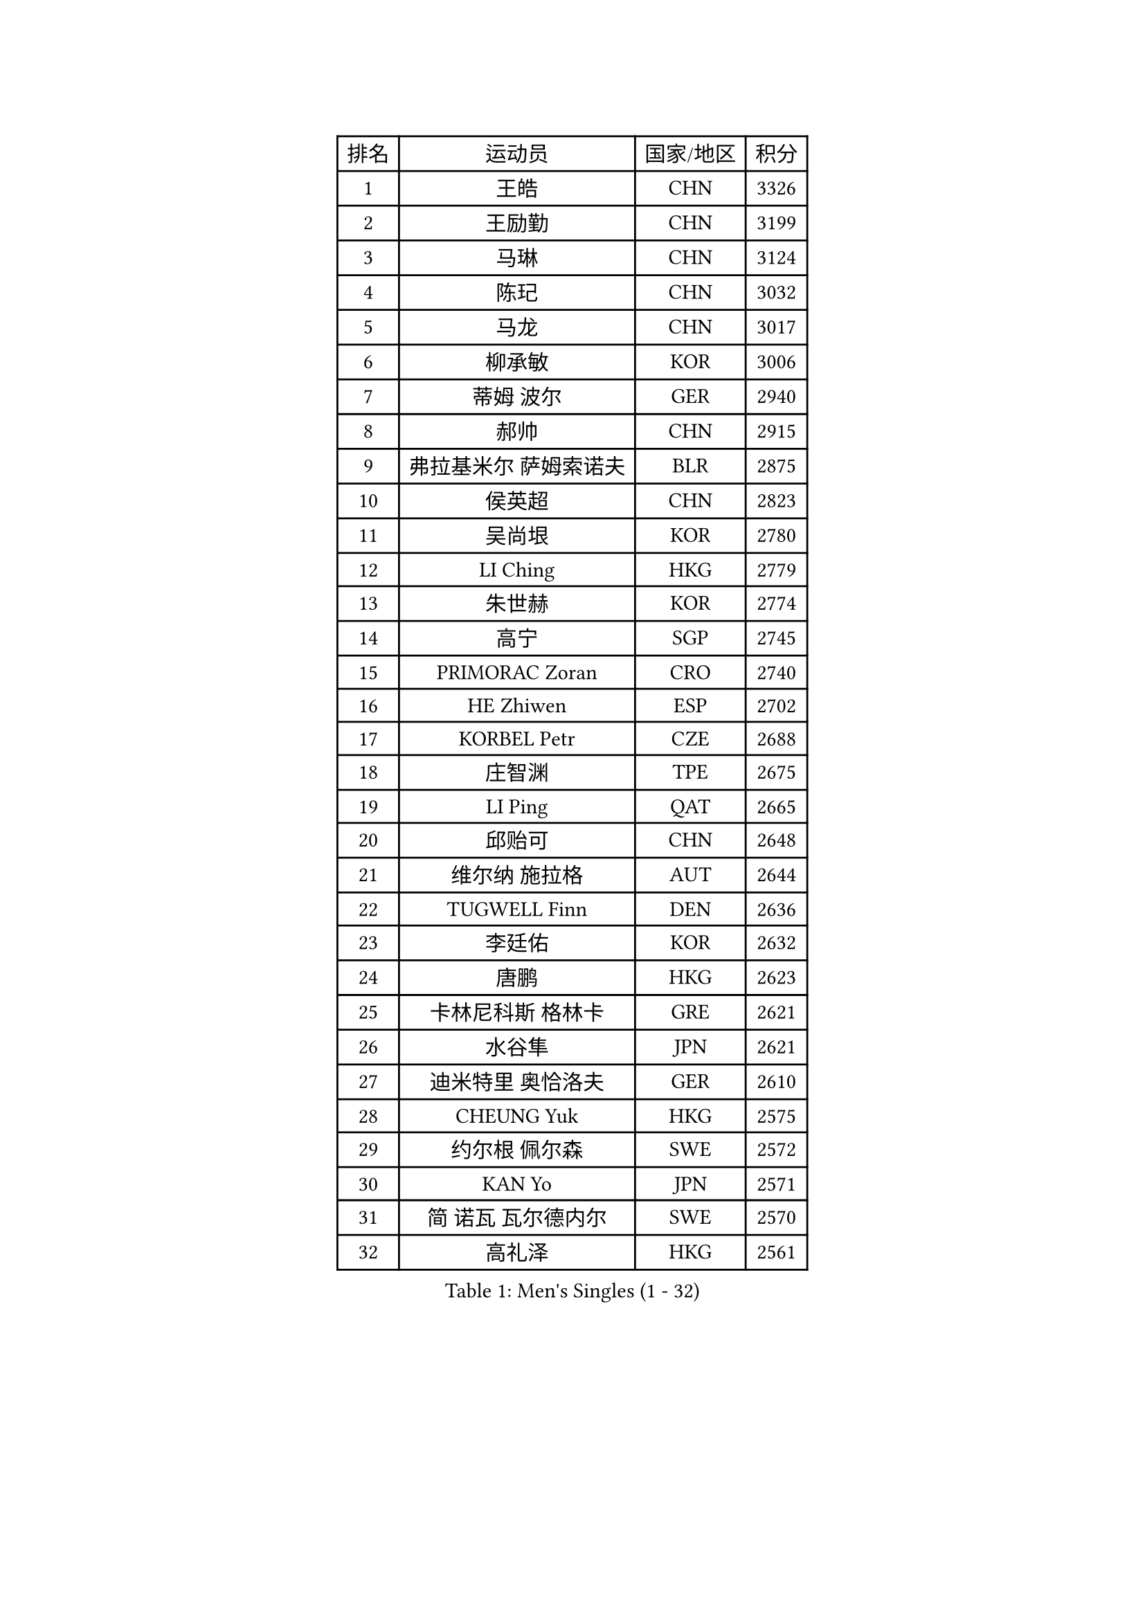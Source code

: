 
#set text(font: ("Courier New", "NSimSun"))
#figure(
  caption: "Men's Singles (1 - 32)",
    table(
      columns: 4,
      [排名], [运动员], [国家/地区], [积分],
      [1], [王皓], [CHN], [3326],
      [2], [王励勤], [CHN], [3199],
      [3], [马琳], [CHN], [3124],
      [4], [陈玘], [CHN], [3032],
      [5], [马龙], [CHN], [3017],
      [6], [柳承敏], [KOR], [3006],
      [7], [蒂姆 波尔], [GER], [2940],
      [8], [郝帅], [CHN], [2915],
      [9], [弗拉基米尔 萨姆索诺夫], [BLR], [2875],
      [10], [侯英超], [CHN], [2823],
      [11], [吴尚垠], [KOR], [2780],
      [12], [LI Ching], [HKG], [2779],
      [13], [朱世赫], [KOR], [2774],
      [14], [高宁], [SGP], [2745],
      [15], [PRIMORAC Zoran], [CRO], [2740],
      [16], [HE Zhiwen], [ESP], [2702],
      [17], [KORBEL Petr], [CZE], [2688],
      [18], [庄智渊], [TPE], [2675],
      [19], [LI Ping], [QAT], [2665],
      [20], [邱贻可], [CHN], [2648],
      [21], [维尔纳 施拉格], [AUT], [2644],
      [22], [TUGWELL Finn], [DEN], [2636],
      [23], [李廷佑], [KOR], [2632],
      [24], [唐鹏], [HKG], [2623],
      [25], [卡林尼科斯 格林卡], [GRE], [2621],
      [26], [水谷隼], [JPN], [2621],
      [27], [迪米特里 奥恰洛夫], [GER], [2610],
      [28], [CHEUNG Yuk], [HKG], [2575],
      [29], [约尔根 佩尔森], [SWE], [2572],
      [30], [KAN Yo], [JPN], [2571],
      [31], [简 诺瓦 瓦尔德内尔], [SWE], [2570],
      [32], [高礼泽], [HKG], [2561],
    )
  )#pagebreak()

#set text(font: ("Courier New", "NSimSun"))
#figure(
  caption: "Men's Singles (33 - 64)",
    table(
      columns: 4,
      [排名], [运动员], [国家/地区], [积分],
      [33], [XU Hui], [CHN], [2545],
      [34], [TAN Ruiwu], [CRO], [2542],
      [35], [孔令辉], [CHN], [2540],
      [36], [蒋澎龙], [TPE], [2535],
      [37], [巴斯蒂安 斯蒂格], [GER], [2532],
      [38], [BOBOCICA Mihai], [ITA], [2532],
      [39], [SAIVE Philippe], [BEL], [2525],
      [40], [CHEN Weixing], [AUT], [2524],
      [41], [阿德里安 克里桑], [ROU], [2520],
      [42], [CHIANG Hung-Chieh], [TPE], [2514],
      [43], [TAKAKIWA Taku], [JPN], [2512],
      [44], [SMIRNOV Alexey], [RUS], [2507],
      [45], [克里斯蒂安 苏斯], [GER], [2499],
      [46], [KEEN Trinko], [NED], [2498],
      [47], [让 米歇尔 赛弗], [BEL], [2492],
      [48], [LIN Ju], [DOM], [2491],
      [49], [PISTEJ Lubomir], [SVK], [2488],
      [50], [LEUNG Chu Yan], [HKG], [2485],
      [51], [ELOI Damien], [FRA], [2483],
      [52], [LUNDQVIST Jens], [SWE], [2479],
      [53], [米凯尔 梅兹], [DEN], [2478],
      [54], [CHILA Patrick], [FRA], [2459],
      [55], [BLASZCZYK Lucjan], [POL], [2457],
      [56], [江天一], [HKG], [2453],
      [57], [尹在荣], [KOR], [2443],
      [58], [ZHANG Chao], [CHN], [2437],
      [59], [JAKAB Janos], [HUN], [2431],
      [60], [#text(gray, "FENG Zhe")], [BUL], [2429],
      [61], [安德烈 加奇尼], [CRO], [2427],
      [62], [FILIMON Andrei], [ROU], [2424],
      [63], [HAKANSSON Fredrik], [SWE], [2422],
      [64], [ROSSKOPF Jorg], [GER], [2422],
    )
  )#pagebreak()

#set text(font: ("Courier New", "NSimSun"))
#figure(
  caption: "Men's Singles (65 - 96)",
    table(
      columns: 4,
      [排名], [运动员], [国家/地区], [积分],
      [65], [YANG Zi], [SGP], [2416],
      [66], [TORIOLA Segun], [NGR], [2403],
      [67], [TOKIC Bojan], [SLO], [2401],
      [68], [岸川圣也], [JPN], [2400],
      [69], [WU Chih-Chi], [TPE], [2395],
      [70], [LEGOUT Christophe], [FRA], [2391],
      [71], [LIM Jaehyun], [KOR], [2386],
      [72], [CHANG Yen-Shu], [TPE], [2386],
      [73], [LEI Zhenhua], [CHN], [2383],
      [74], [吉田海伟], [JPN], [2379],
      [75], [CHO Eonrae], [KOR], [2372],
      [76], [BENTSEN Allan], [DEN], [2369],
      [77], [MONTEIRO Thiago], [BRA], [2369],
      [78], [罗伯特 加尔多斯], [AUT], [2367],
      [79], [松平健太], [JPN], [2367],
      [80], [TOSIC Roko], [CRO], [2357],
      [81], [KEINATH Thomas], [SVK], [2353],
      [82], [LEE Jungsam], [KOR], [2353],
      [83], [MAZUNOV Dmitry], [RUS], [2349],
      [84], [HAN Jimin], [KOR], [2346],
      [85], [CARNEROS Alfredo], [ESP], [2341],
      [86], [CHTCHETININE Evgueni], [BLR], [2337],
      [87], [WANG Zengyi], [POL], [2337],
      [88], [LEE Jinkwon], [KOR], [2331],
      [89], [GORAK Daniel], [POL], [2326],
      [90], [MACHADO Carlos], [ESP], [2318],
      [91], [LIU Song], [ARG], [2311],
      [92], [MONRAD Martin], [DEN], [2310],
      [93], [帕纳吉奥迪斯 吉奥尼斯], [GRE], [2307],
      [94], [KIM Junghoon], [KOR], [2307],
      [95], [KARAKASEVIC Aleksandar], [SRB], [2304],
      [96], [KIM Hyok Bong], [PRK], [2299],
    )
  )#pagebreak()

#set text(font: ("Courier New", "NSimSun"))
#figure(
  caption: "Men's Singles (97 - 128)",
    table(
      columns: 4,
      [排名], [运动员], [国家/地区], [积分],
      [97], [马克斯 弗雷塔斯], [POR], [2293],
      [98], [MATSUSHITA Koji], [JPN], [2293],
      [99], [SALIFOU Abdel-Kader], [FRA], [2292],
      [100], [RI Chol Guk], [PRK], [2289],
      [101], [PAZSY Ferenc], [HUN], [2288],
      [102], [SHMYREV Maxim], [RUS], [2287],
      [103], [ACHANTA Sharath Kamal], [IND], [2286],
      [104], [GERELL Par], [SWE], [2286],
      [105], [#text(gray, "GUO Keli")], [CHN], [2285],
      [106], [帕特里克 鲍姆], [GER], [2283],
      [107], [WOSIK Torben], [GER], [2282],
      [108], [#text(gray, "FRANZ Peter")], [GER], [2277],
      [109], [MONTEIRO Joao], [POR], [2274],
      [110], [YANG Min], [ITA], [2273],
      [111], [#text(gray, "马文革")], [CHN], [2271],
      [112], [SVENSSON Robert], [SWE], [2266],
      [113], [OYA Hidetoshi], [JPN], [2265],
      [114], [CHMIEL Pawel], [POL], [2264],
      [115], [蒂亚戈 阿波罗尼亚], [POR], [2261],
      [116], [KUZMIN Fedor], [RUS], [2260],
      [117], [PLACHY Josef], [CZE], [2241],
      [118], [ANDRIANOV Sergei], [RUS], [2239],
      [119], [FEJER-KONNERTH Zoltan], [GER], [2239],
      [120], [WANG Wei], [ESP], [2238],
      [121], [SEREDA Peter], [SVK], [2237],
      [122], [MONDELLO Massimiliano], [ITA], [2235],
      [123], [ZHANG Wilson], [CAN], [2227],
      [124], [DIDUKH Oleksandr], [UKR], [2227],
      [125], [CHO Jihoon], [KOR], [2224],
      [126], [#text(gray, "LENGEROV Kostadin")], [AUT], [2218],
      [127], [SKACHKOV Kirill], [RUS], [2214],
      [128], [FAZEKAS Peter], [HUN], [2213],
    )
  )